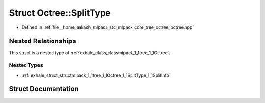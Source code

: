 .. _exhale_struct_structmlpack_1_1tree_1_1Octree_1_1SplitType:

Struct Octree::SplitType
========================

- Defined in :ref:`file__home_aakash_mlpack_src_mlpack_core_tree_octree_octree.hpp`


Nested Relationships
--------------------

This struct is a nested type of :ref:`exhale_class_classmlpack_1_1tree_1_1Octree`.


Nested Types
************

- :ref:`exhale_struct_structmlpack_1_1tree_1_1Octree_1_1SplitType_1_1SplitInfo`


Struct Documentation
--------------------


.. doxygenstruct:: mlpack::tree::Octree::SplitType
   :members:
   :protected-members:
   :undoc-members: